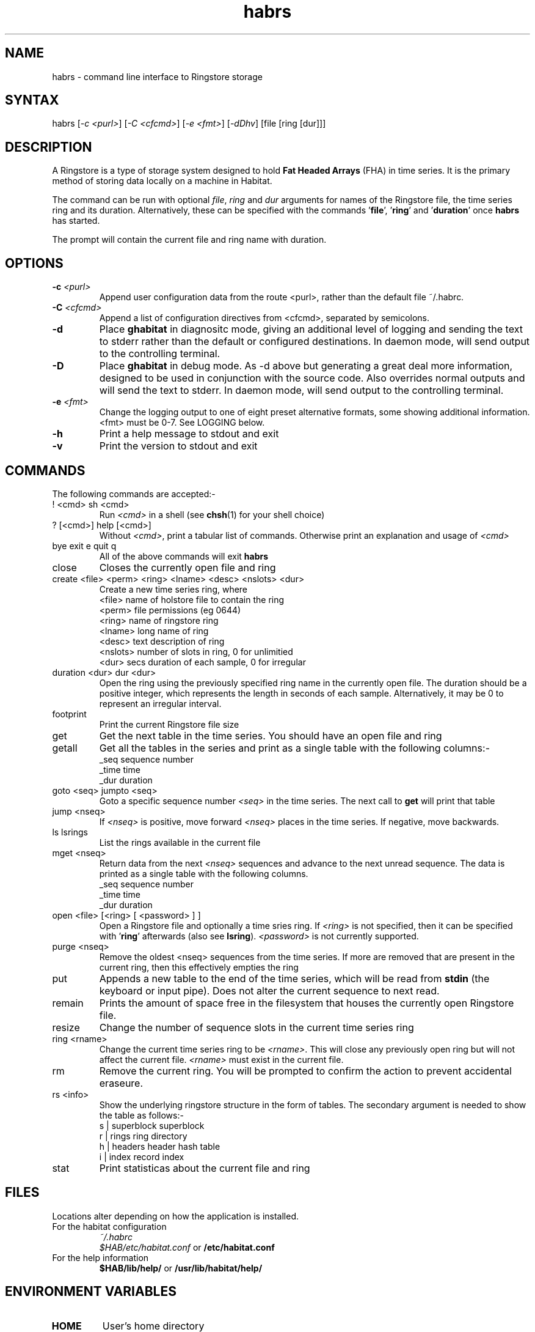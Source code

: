 .TH "habrs" "1" "2.0" "Nigel Stuckey" "Habitat"
.SH "NAME"
.LP 
habrs \- command line interface to Ringstore storage
.SH "SYNTAX"
.LP 
habrs [\fI\-c <purl>\fP] [\fI\-C <cfcmd>\fP] 
[\fI\-e <fmt>\fP] [\fI\-dDhv\fP] [file [ring [dur]]]
.SH "DESCRIPTION"
.LP 
A Ringstore is a type of storage system designed to hold 
\fBFat Headed Arrays\fR (FHA) in time series.
It is the primary method of storing data locally on a machine 
in Habitat. 

The command can be run with optional \fIfile\fR, \fIring\fR 
and \fIdur\fR arguments for names of the Ringstore file, 
the time series ring and its duration.
Alternatively, these can be specified with the 
commands '\fBfile\fR', '\fBring\fR' and '\fBduration\fR'
once \fBhabrs\fR has started.

The prompt will contain the current file and ring name with duration.
.SH "OPTIONS"
.LP 
.TP 
\fB\-c\fR \fI<purl>\fP
Append user configuration data from the route <purl>, rather than 
the default file ~/.habrc.
.TP 
\fB\-C\fR \fI<cfcmd>\fP
Append a list of configuration directives from <cfcmd>, separated 
by semicolons.
.TP 
\fB\-d\fR
Place \fBghabitat\fR in diagnositc mode, giving an additional 
level of logging and sending the text to stderr rather than the 
default or configured destinations.
In daemon mode, will send output to the controlling terminal.
.TP 
\fB\-D\fR
Place \fBghabitat\fR in debug mode. 
As \-d above but generating a great deal more information, designed to be 
used in conjunction with the source code. 
Also overrides normal outputs and will send the text to stderr.
In daemon mode, will send output to the controlling terminal.
.TP 
\fB\-e\fR \fI<fmt>\fP
Change the logging output to one of eight preset alternative formats, 
some showing additional information.
<fmt> must be 0\-7.
See LOGGING below.
.TP 
\fB\-h\fR
Print a help message to stdout and exit
.TP 
\fB\-v\fR
Print the version to stdout and exit
.SH "COMMANDS"
.LP 
The following commands are accepted:\-
.TP 
! <cmd>     sh <cmd>
Run \fI<cmd>\fR in a shell (see \fBchsh\fR(1) for your shell choice)
.TP 
? [<cmd>]   help [<cmd>]
Without \fI<cmd>\fR, print a tabular list of commands.
Otherwise print an explanation and usage of \fI<cmd>\fR
.TP 
bye   exit   e   quit   q
All of the above commands will exit \fBhabrs\fR
.TP 
close
Closes the currently open file and ring
.TP 
create <file> <perm> <ring> <lname> <desc> <nslots> <dur>
Create a new time series ring, where
.br 
<file>   name of holstore file to contain the ring
.br 
<perm>   file permissions (eg 0644)
.br 
<ring>   name of ringstore ring
.br 
<lname>  long name of ring
.br 
<desc>   text description of ring
.br 
<nslots> number of slots in ring, 0 for unlimitied
.br 
<dur>    secs duration of each sample, 0 for irregular
.TP 
duration <dur>   dur <dur>
Open the ring using the previously specified ring name in 
the currently open file. 
The duration should be a positive integer, which represents 
the length in seconds of each sample.
Alternatively, it may be 0 to represent an irregular interval.
.TP 
footprint
Print the current Ringstore file size
.TP 
get
Get the next table in the time series.
You should have an open file and ring
.TP 
getall
Get all the tables in the series and print as a single table with
the following columns:\-
.br 
_seq   sequence number
.br 
_time  time
.br 
_dur   duration
.TP 
goto <seq>   jumpto <seq>
Goto a specific sequence number \fI<seq>\fR in the time series.
The next call to \fBget\fR will print that table
.TP 
jump <nseq>
If \fI<nseq>\fR is positive, move forward \fI<nseq>\fR 
places in the time series.
If negative, move backwards.
.TP 
ls   lsrings
List the rings available in the current file
.TP 
mget <nseq>
Return data from the next \fI<nseq>\fR sequences and advance 
to the next unread sequence.
The data is printed as a single table with the following 
columns.
.br 
_seq   sequence number
.br 
_time  time
.br 
_dur   duration
.TP 
open <file> [<ring> [ <password> ] ]
Open a Ringstore file and optionally a time sries ring.
If \fI<ring>\fR is not specified, then it can be specified 
with '\fBring\fR' afterwards (also see \fBlsring\fR).
\fI<password>\fR is not currently supported.
.TP 
purge <nseq>
Remove the oldest <nseq> sequences from the time series.
If more are removed that are present in the current ring, then 
this effectively empties the ring
.TP 
put
Appends a new table to the end of the time series, which will
be read from \fBstdin\fR (the keyboard or input pipe).
Does not alter the current sequence to next read.
.TP 
remain
Prints the amount of space free in the filesystem that houses
the currently open Ringstore file.
.TP 
resize
Change the number of sequence slots in the current time 
series ring
.TP 
ring <rname>
Change the current time series ring to be \fI<rname>\fR.
This will close any previously open ring but
will not affect the current file.
\fI<rname>\fR must exist in the current file.
.TP 
rm
Remove the current ring.
You will be prompted to confirm the action to prevent
accidental eraseure.
.TP 
rs <info>
Show the underlying ringstore structure in the form of tables.
The secondary argument is needed to show the table as follows:\-
.br 
s | superblock   superblock
.br 
r | rings        ring directory
.br 
h | headers      header hash table
.br 
i | index        record index
.TP 
stat
Print statisticas about the current file and ring
.SH "FILES"
.LP 
Locations alter depending on how the application is installed.
.TP 
For the habitat configuration
\fI~/.habrc\fP
.br 
\fI$HAB/etc/habitat.conf\fP or \fB/etc/habitat.conf\fR
.TP 
For the help information
\fB$HAB/lib/help/\fR or \fB/usr/lib/habitat/help/\fR
.SH "ENVIRONMENT VARIABLES"
.TP 
\fBHOME\fP
User's home directory
.SH "AUTHORS"
.LP 
Nigel Stuckey <nigel.stuckey@systemgarden.com>
.SH "SEE ALSO"
.LP 
clockwork(8), killclock(8), statclock(8), habedit(8), habrep(8),
habconf(5),
myhabitat(1), habget(1), habput(1), habprobe(1), habmeth(1)

